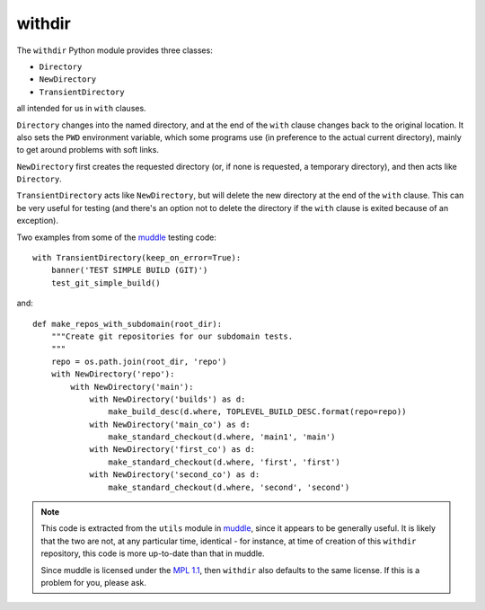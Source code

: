 =======
withdir
=======

The ``withdir`` Python module provides three classes:

* ``Directory``
* ``NewDirectory``
* ``TransientDirectory``

all intended for us in ``with`` clauses.

``Directory`` changes into the named directory, and at the end of the ``with``
clause changes back to the original location. It also sets the ``PWD``
environment variable, which some programs use (in preference to the actual
current directory), mainly to get around problems with soft links.

``NewDirectory`` first creates the requested directory (or, if none is
requested, a temporary directory), and then acts like ``Directory``.

``TransientDirectory`` acts like ``NewDirectory``, but will delete the new
directory at the end of the ``with`` clause. This can be very useful for
testing (and there's an option not to delete the directory if the ``with``
clause is exited because of an exception).

Two examples from some of the muddle_ testing code::

  with TransientDirectory(keep_on_error=True):
      banner('TEST SIMPLE BUILD (GIT)')
      test_git_simple_build()

and::

  def make_repos_with_subdomain(root_dir):
      """Create git repositories for our subdomain tests.
      """
      repo = os.path.join(root_dir, 'repo')
      with NewDirectory('repo'):
          with NewDirectory('main'):
              with NewDirectory('builds') as d:
                  make_build_desc(d.where, TOPLEVEL_BUILD_DESC.format(repo=repo))
              with NewDirectory('main_co') as d:
                  make_standard_checkout(d.where, 'main1', 'main')
              with NewDirectory('first_co') as d:
                  make_standard_checkout(d.where, 'first', 'first')
              with NewDirectory('second_co') as d:
                  make_standard_checkout(d.where, 'second', 'second')

..
.. note:: This code is extracted from the ``utils`` module in muddle_,
   since it appears to be generally useful. It is likely that the two
   are not, at any particular time, identical - for instance, at time
   of creation of this ``withdir`` repository, this code is more up-to-date
   than that in muddle.

   Since muddle is licensed under the `MPL 1.1`_, then ``withdir`` also
   defaults to the same license. If this is a problem for you, please ask.

.. _muddle: http://code.google.com/p/muddle/
.. _`MPL 1.1`: http://www.mozilla.org/MPL/

.. vim: set filetype=rst tabstop=8 softtabstop=2 shiftwidth=2 expandtab:
